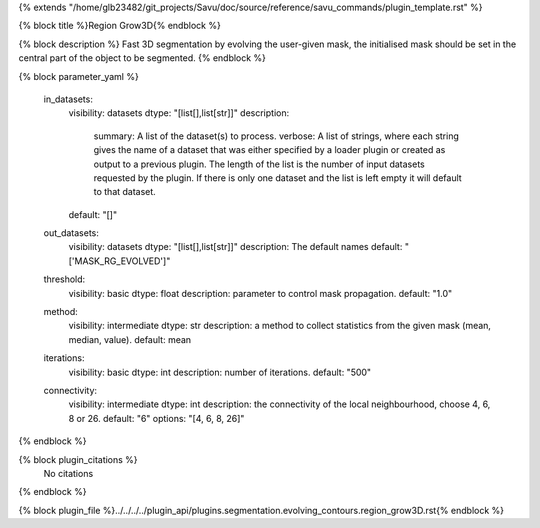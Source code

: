 {% extends "/home/glb23482/git_projects/Savu/doc/source/reference/savu_commands/plugin_template.rst" %}

{% block title %}Region Grow3D{% endblock %}

{% block description %}
Fast 3D segmentation by evolving the user-given mask, the initialised mask should be set in the central part of the object to be segmented. 
{% endblock %}

{% block parameter_yaml %}

        in_datasets:
            visibility: datasets
            dtype: "[list[],list[str]]"
            description: 
                summary: A list of the dataset(s) to process.
                verbose: A list of strings, where each string gives the name of a dataset that was either specified by a loader plugin or created as output to a previous plugin.  The length of the list is the number of input datasets requested by the plugin.  If there is only one dataset and the list is left empty it will default to that dataset.
            default: "[]"
        
        out_datasets:
            visibility: datasets
            dtype: "[list[],list[str]]"
            description: The default names
            default: "['MASK_RG_EVOLVED']"
        
        threshold:
            visibility: basic
            dtype: float
            description: parameter to control mask propagation.
            default: "1.0"
        
        method:
            visibility: intermediate
            dtype: str
            description: a method to collect statistics from the given mask (mean, median, value).
            default: mean
        
        iterations:
            visibility: basic
            dtype: int
            description: number of iterations.
            default: "500"
        
        connectivity:
            visibility: intermediate
            dtype: int
            description: the connectivity of the local neighbourhood, choose 4, 6, 8 or 26.
            default: "6"
            options: "[4, 6, 8, 26]"
        
{% endblock %}

{% block plugin_citations %}
    No citations
{% endblock %}

{% block plugin_file %}../../../../plugin_api/plugins.segmentation.evolving_contours.region_grow3D.rst{% endblock %}
